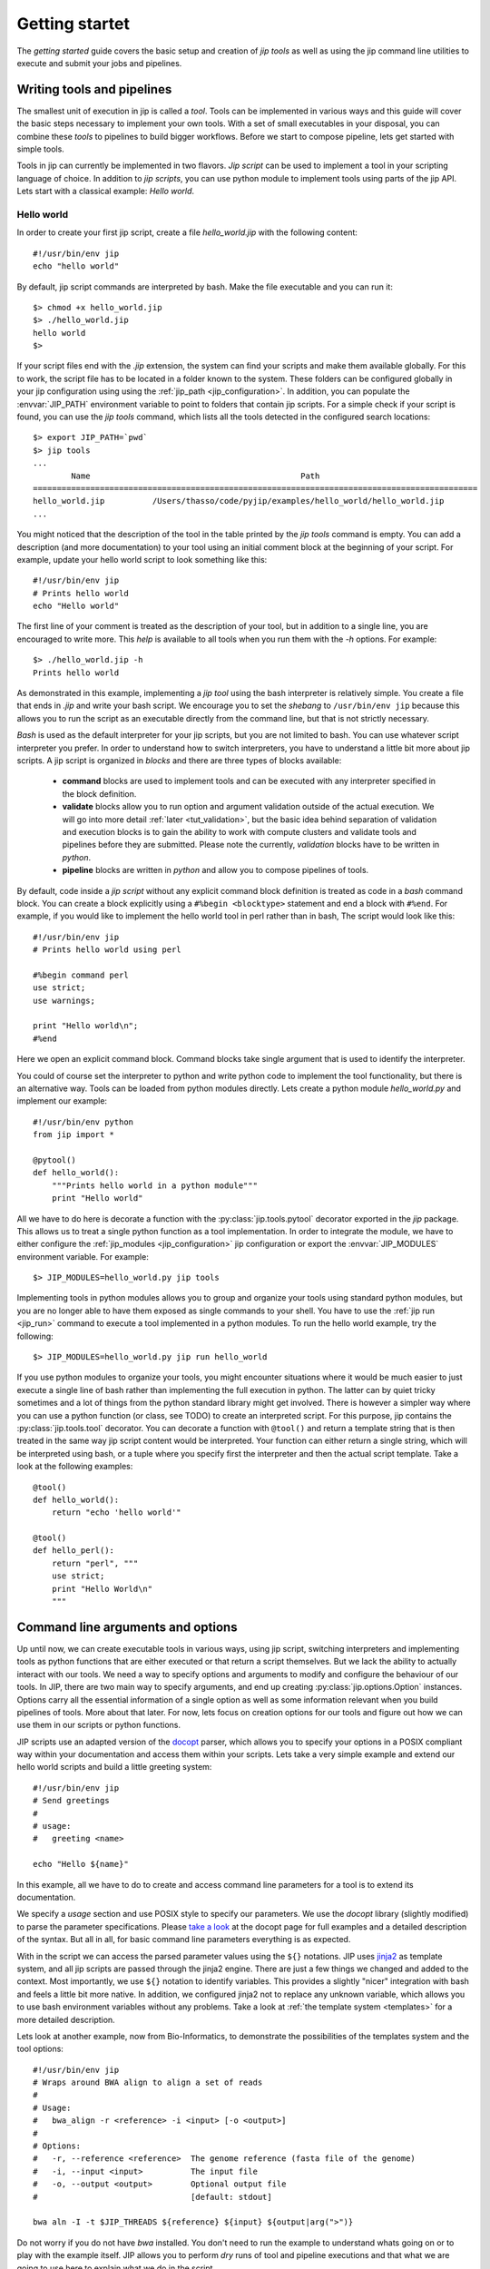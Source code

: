 .. _getting_started:

Getting startet
===============
The *getting started* guide covers the basic setup and creation of *jip tools*
as well as using the jip command line utilities to execute and submit your jobs
and pipelines.

Writing tools and pipelines
---------------------------
The smallest unit of execution in jip is called a *tool*. Tools can be
implemented in various ways and this guide will cover the basic steps necessary
to implement your own tools. With a set of small executables in your disposal,
you can combine these *tools* to pipelines to build bigger workflows. Before we
start to compose pipeline, lets get started with simple tools.

Tools in jip can currently be implemented in two flavors. *Jip script* can be
used to implement a tool in your scripting language of choice. In addition to
*jip scripts*, you can use python module to implement tools using parts of the
jip API. Lets start with a classical example: *Hello world*.

.. _hello_world:

Hello world
^^^^^^^^^^^
In order to create your first jip script, create a file `hello_world.jip` with
the following content::
    
    #!/usr/bin/env jip
    echo "hello world"

By default, jip script commands are interpreted by bash. Make the file executable
and you can run it::

    $> chmod +x hello_world.jip
    $> ./hello_world.jip
    hello world
    $>

If your script files end with the `.jip` extension, the system can find your
scripts and make them available globally. For this to work, the script file has
to be located in a folder known to the system. These folders can be configured
globally in your jip configuration using using the :ref:`jip_path
<jip_configuration>`. In addition, you can populate the :envvar:`JIP_PATH`
environment variable to point to folders that contain jip scripts. For a simple
check if your script is found, you can use the `jip tools` command, which lists
all the tools detected in the configured search locations::

    $> export JIP_PATH=`pwd`
    $> jip tools
    ...
            Name                                            Path
    =============================================================================================
    hello_world.jip          /Users/thasso/code/pyjip/examples/hello_world/hello_world.jip
    ...

You might noticed that the description of the tool in the table printed by the
`jip tools` command is empty. You can add a description (and more
documentation) to your tool using an initial comment block at the beginning of
your script. For example, update your hello world script to look something like
this::

    
    #!/usr/bin/env jip
    # Prints hello world
    echo "Hello world"

The first line of your comment is treated as the description of your tool, but
in addition to a single line, you are encouraged to write more. This *help* is
available to all tools when you run them with the `-h` options. For example::

    $> ./hello_world.jip -h
    Prints hello world

As demonstrated in this example, implementing a *jip tool* using the bash
interpreter is relatively simple. You create a file that ends in `.jip` and
write your bash script. We encourage you to set the *shebang* to ``/usr/bin/env
jip`` because this allows you to run the script as an executable directly from
the command line, but that is not strictly necessary. 

`Bash` is used as the default interpreter for your jip scripts, but you are not
limited to bash. You can use whatever script interpreter you prefer. In order
to understand how to switch interpreters, you have to understand a little bit
more about jip scripts. A jip script is organized in *blocks* and there are
three types of blocks available:

    * **command** blocks are used to implement tools and can be executed with any
      interpreter specified in the block definition.  
      
    * **validate** blocks allow you to run option and argument validation
      outside of the actual execution. We will go into more detail :ref:`later
      <tut_validation>`, but the basic idea behind separation of validation and
      execution blocks is to gain the ability to work with compute clusters and
      validate tools and pipelines before they are submitted. Please note the
      currently, `validation` blocks have to be written in *python*.  
      
    * **pipeline** blocks are written in *python* and allow you to compose
      pipelines of tools.

By default, code inside a `jip script` without any explicit command block
definition is treated as code in a `bash` command block. You can create a block
explicitly using a ``#%begin <blocktype>`` statement and end a block with
``#%end``. For example, if you would like to implement the hello world tool in
perl rather than in bash, The script would look like this::

    
    #!/usr/bin/env jip
    # Prints hello world using perl

    #%begin command perl
    use strict;
    use warnings;

    print "Hello world\n";
    #%end

Here we open an explicit command block. Command blocks take single argument
that is used to identify the interpreter. 

You could of course set the interpreter to python and write python code to
implement the tool functionality, but there is an alternative way. Tools can be
loaded from python modules directly. Lets create a python module
`hello_world.py` and implement our example::

    #!/usr/bin/env python
    from jip import *

    @pytool()
    def hello_world():
        """Prints hello world in a python module"""
        print "Hello world"

All we have to do here is decorate a function with the
:py:class:`jip.tools.pytool` decorator exported in the `jip` package. This
allows us to treat a single python function as a tool implementation. In order
to integrate the module, we have to either configure the :ref:`jip_modules
<jip_configuration>` jip configuration or export the :envvar:`JIP_MODULES`
environment variable. For example::

    $> JIP_MODULES=hello_world.py jip tools

Implementing tools in python modules allows you to group and organize your
tools using standard python modules, but you are no longer able to have them
exposed as single commands to your shell. You have to use the :ref:`jip run
<jip_run>` command to execute a tool implemented in a python modules. To run
the hello world example, try the following::

    $> JIP_MODULES=hello_world.py jip run hello_world

If you use python modules to organize your tools, you might encounter
situations where it would be much easier to just execute a single line of bash
rather than implementing the full execution in python. The latter can by quiet
tricky sometimes and a lot of things from the python standard library might get
involved. There is however a simpler way where you can use a python function
(or class, see TODO) to create an interpreted script. For this purpose, jip
contains the :py:class:`jip.tools.tool` decorator. You can decorate a function
with ``@tool()`` and return a template string that is then treated in the same
way jip script content would be interpreted. Your function can either return a
single string, which will be interpreted using bash, or a tuple where you
specify first the interpreter and then the actual script template. Take a look
at the following examples::

    @tool()
    def hello_world():
        return "echo 'hello world'"

    @tool()
    def hello_perl():
        return "perl", """
        use strict;
        print "Hello World\n"
        """

.. _tut_arguments:

Command line arguments and options
----------------------------------
Up until now, we can create executable tools in various ways, using jip script,
switching interpreters and implementing tools as python functions that are
either executed or that return a script themselves. But we lack the ability to
actually interact with our tools. We need a way to specify options and
arguments to modify and configure the behaviour of our tools.  In JIP, there
are two main way to specify arguments, and end up creating
:py:class:`jip.options.Option` instances. Options carry all the essential
information of a single option as well as some information relevant when you
build pipelines of tools. More about that later. For now, lets focus on
creation options for our tools and figure out how we can use them in our
scripts or python functions.

JIP scripts use an adapted version of the `docopt <http://docopt.org>`_ parser, which allows you to specify your options in a POSIX compliant way within your documentation and access them within your scripts. Lets take a very simple example and extend our hello world scripts and build a little greeting system::

    #!/usr/bin/env jip
    # Send greetings
    # 
    # usage:
    #   greeting <name>

    echo "Hello ${name}"

In this example, all we have to do to create and access command line parameters
for a tool is to extend its documentation.

We specify a *usage* section and use POSIX style to specify our parameters. We
use the *docopt* library (slightly modified) to parse the parameter
specifications. Please `take a look <http://docopt.org/>`_ at the docopt page
for full examples and a detailed description of the syntax. But all in all, for
basic command line parameters everything is as expected.

With in the script we can access the parsed parameter values using the ``${}``
notations. JIP uses `jinja2 <http://jinja.pocoo.org/docs/>`_ as template
system, and all jip scripts are passed through the jinja2 engine. There are
just a few things we changed and added to the context. Most importantly, we use
``${}`` notation to identify variables. This provides a slightly "nicer"
integration with bash and feels a little bit more native. In addition, we
configured jinja2 not to replace any unknown variable, which allows you to use
bash environment variables without any problems. Take a look at :ref:`the
template system <templates>` for a more detailed description.

Lets look at another example, now from Bio-Informatics, to demonstrate the
possibilities of the templates system and the tool options::

    #!/usr/bin/env jip
    # Wraps around BWA align to align a set of reads
    #
    # Usage:
    #   bwa_align -r <reference> -i <input> [-o <output>]
    #
    # Options:
    #   -r, --reference <reference>  The genome reference (fasta file of the genome)
    #   -i, --input <input>          The input file
    #   -o, --output <output>        Optional output file
    #                                [default: stdout]

    bwa aln -I -t $JIP_THREADS ${reference} ${input} ${output|arg(">")}

Do not worry if you do not have `bwa` installed. You don't need to run the
example to understand whats going on or to play with the example itself. JIP
allows you to perform *dry* runs of tool and pipeline executions and that what
we are going to use here to explain what we do in the script.

To get an initial impression, run the script like this::

    $> ./bwa_alig.jip -r ref.fa -i input.fa -o output.txt -- --show --dry

This will create output similar to the following::

    #######################################################################################
    |                                    Job - JOB-0                                      |
    +--------------------------------+----------------------------------------------------+
    |              Name              |                       Value                        |
    +================================+====================================================+
    | reference                      | ref.fa                                             |
    | input                          | input.fa                                           |
    | output                         | output.txt                                         |
    +--------------------------------+----------------------------------------------------+
    #####################################################################################################################################################
    |                                                                    Job states                                                                     |
    +--------------------------------+--------+----------------------------------------------------+----------------------------------------------------+
    |              Name              | State  |                       Inputs                       |                      Outputs                       |
    +================================+========+====================================================+====================================================+
    | JOB-0                          | Hold   | input.fa                                           | output.txt                                         |
    +--------------------------------+--------+----------------------------------------------------+----------------------------------------------------+

    Job commands
    ------------
    ### JOB-0 -- Interpreter: bash Dependencies:
    bwa aln -I -t $JIP_THREADS ref.fa /Users/thasso/code/pyjip/examples/bwa/input.fa > /Users/thasso/code/pyjip/examples/bwa/output.txt
    ###

If the input file `input.fa` does not exists, JIP will report an error, just
create an empty file or point it to an existing file for the purpose of this
demo.

Now, lets go through what we see and what just happened. First, we use ``--`` in
the command to separate the options passed to the script from options passed to
the jip interpreter. Bot ``--dry`` and ``--show`` are both passed to the jip
interpreter. The ``--dry`` option prints the fist part of the screen. It shows
all the options and their values as well as a table with the current job state.
The ``--show`` options cases the interpreter to print the rendered template to
the screen.

In the script, we have given the options with a more detailed list of option
descriptions and default values. Take a look at the *output* option. First, the
option in wrapped in ``[]``, indicating that the option is optional. Second, the
options default value is set to *stdout*. You can access or specify the default
process streams using *stdin*, *stdout*, and *stderr*. In the template itself,
if specified, all options are referenced using their long option names, i.e.
`reference` or `input` rather than `r` or `i`. The output options, as said,
defaults to stdout. In this case we do not want to include the output anywhere
in the command. This could be done with `if/else` statements, but there is a
simpler way using a :ref:`filter <template_filters>`. In this example we use
the *arg* filter to prefix the output option if it was set.
``${output|arg(">")}`` indicates that the output option should be piped through
the *arg* filter. The *arg* filter takes a value and does not print anything if
the value is not specified (or represents a non-printable value like a file
stream, like in this example). If the values is set, the *arg* filter accepts
optional parameters to add a prefix or a suffix. ``${output|arg(">")}``
translates to : *if output value is specified, prefix it with '>' and print it.
Otherwise don't print anything*.

You might have noticed that if you try to run the jip script and the speciffied
input file does not exists, an error message is printed. On the other hand,
there is no such validation happening for the reference file. The reason for
this is that we did not specify any input or output options explicitly. In such
cases, the script parser searches for options names *inptu* or *output* and
sets them as the default I/O options for the script. When a script is validated,
JIP assumes that all *input* parameters are files and checks for their
existence. In order to get both reference and input parameter treated as
inputs, we have to explicitly specify the input and output parameters::

    # Inputs:
    #   -r, --reference <reference>  The genome reference (fasta file of the genome)
    #   -i, --input <input>          The input file
    #
    # Outputs:
    #   -o, --output <output>        Optional output file
    #                                [default: stdout]

Here, instead of using the general *Options* block, we split the options into
*Inputs* and *Outputs*. Note that in our example, this covers all the available
options, but if there would be more, you could simply add an *Options* block.
With this setup, also the *reference* option will be checked for existence.
Alternatively to strictly specifying all input and output options you can also
customize the validation procedure.

.. _tut_validation:

Validation
----------
Validation of Tools and Pipelines before execution is important. Especially for
pipelines and for executions that are moved to a remote compute cluster. Proper
validation triggers errors such as wrong file names or missing parameters early
and, more importantly, before the actual submission of the job to a remote
cluster.

Validation in jip script is done with a `validate` block in your script. Take
the *bwa* example from above. We can add a custom file check for the
`reference` options like this::

    #%begin validate
    check_file('reference')
    #%end

The validate block in JIP are written in python and within a jip script a set
of functions is already exposed to simplify certain tasks. Take a look at
:ref:`the python context <python_context>` for a detailed description of all the functions and
variables that are available by default.
